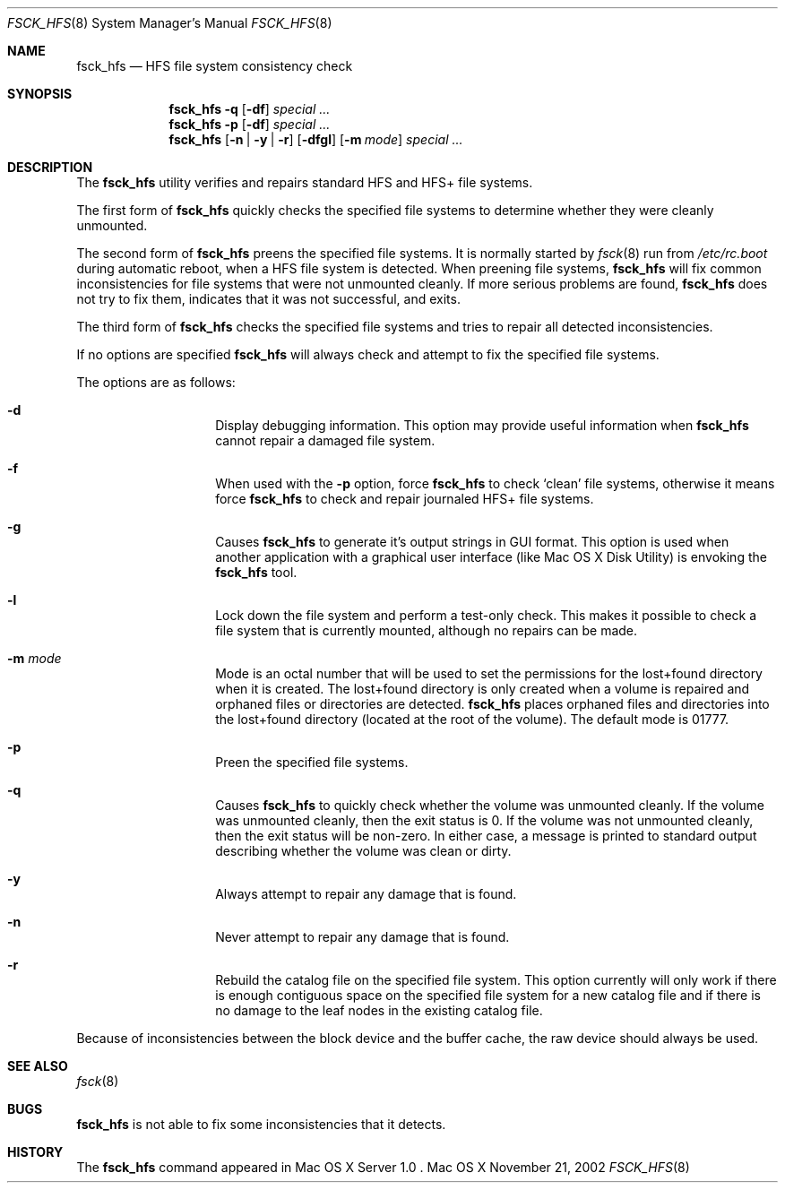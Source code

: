 .\" Copyright (c) 2002 Apple Computer, Inc. All rights reserved.
.\" 
.\" The contents of this file constitute Original Code as defined in and
.\" are subject to the Apple Public Source License Version 1.1 (the
.\" "License").  You may not use this file except in compliance with the
.\" License.  Please obtain a copy of the License at
.\" http://www.apple.com/publicsource and read it before using this file.
.\" 
.\" This Original Code and all software distributed under the License are
.\" distributed on an "AS IS" basis, WITHOUT WARRANTY OF ANY KIND, EITHER
.\" EXPRESS OR IMPLIED, AND APPLE HEREBY DISCLAIMS ALL SUCH WARRANTIES,
.\" INCLUDING WITHOUT LIMITATION, ANY WARRANTIES OF MERCHANTABILITY,
.\" FITNESS FOR A PARTICULAR PURPOSE OR NON-INFRINGEMENT.  Please see the
.\" License for the specific language governing rights and limitations
.\" under the License.
.\" 
.\"     @(#)fsck_hfs.8
.Dd November 21, 2002
.Dt FSCK_HFS 8
.Os "Mac OS X"
.Sh NAME
.Nm fsck_hfs
.Nd HFS file system consistency check
.Sh SYNOPSIS
.Nm fsck_hfs
.Fl q
.Op Fl df
.Ar special ...
.Nm fsck_hfs
.Fl p
.Op Fl df
.Ar special ...
.Nm fsck_hfs
.Op Fl n | y | r
.Op Fl dfgl
.Op Fl m Ar mode
.Ar special ...
.Sh DESCRIPTION
.Pp
The
.Nm
utility verifies and repairs standard HFS and HFS+ file systems.
.Pp
The first form of
.Nm
quickly checks the specified file systems to determine whether
they were cleanly unmounted.
.Pp
The second form of
.Nm
preens the specified file systems.
It is normally started by
.Xr fsck 8
run from
.Pa /etc/rc.boot
during automatic reboot, when a HFS file system is detected.
When preening file systems,
.Nm
will fix common inconsistencies for file systems that were not
unmounted cleanly.
If more serious problems are found,
.Nm
does not try to fix them, indicates that it was not
successful, and exits.
.Pp
The third form of
.Nm
checks the specified file systems and tries to repair all
detected inconsistencies.
.Pp
If no options are specified 
.Nm
will always check and attempt to fix the specified file systems.
.Pp
The options are as follows:
.Bl -hang -offset indent
.It Fl d
Display debugging information.
This option may provide useful information when 
.Nm
cannot repair a damaged file system.
.It Fl f
When used with the
.Fl p
option, force
.Nm
to check `clean' file systems, otherwise it means force
.Nm
to check and repair journaled HFS+ file systems.
.It Fl g
Causes
.Nm
to generate it's output strings in GUI format.
This option is used when another application with a graphical user interface
(like Mac OS X Disk Utility) is envoking the
.Nm
tool.
.It Fl l
Lock down the file system and perform a test-only check.
This makes it possible to check a file system that is currently mounted,
although no repairs can be made.
.It Fl m Ar mode
Mode is an octal number that will be used to set the permissions for the
lost+found directory when it is created.
The lost+found directory is only created when a volume is repaired and orphaned
files or directories are detected.
.Nm
places orphaned files and directories into the lost+found directory (located
at the root of the volume).
The default mode is 01777.
.It Fl p
Preen the specified file systems.
.It Fl q
Causes
.Nm
to quickly check whether the volume was unmounted cleanly.
If the volume was unmounted cleanly, then the exit status is 0.
If the volume was not unmounted cleanly, then the exit status will be non-zero.
In either case, a message is printed to standard output describing whether the
volume was clean or dirty.
.It Fl y
Always attempt to repair any damage that is found.
.It Fl n
Never attempt to repair any damage that is found.
.It Fl r
Rebuild the catalog file on the specified file system.
This option currently will only work if there is enough contiguous space on the
specified file system for a new catalog file and if there is no damage 
to the leaf nodes in the existing catalog file.
.El
.Pp
Because of inconsistencies between the block device and the buffer cache,
the raw device should always be used.
.Sh SEE ALSO
.Xr fsck 8
.Sh BUGS
.Nm
is not able to fix some inconsistencies that it detects.
.Sh HISTORY
The
.Nm
command appeared in Mac OS X Server 1.0 .
